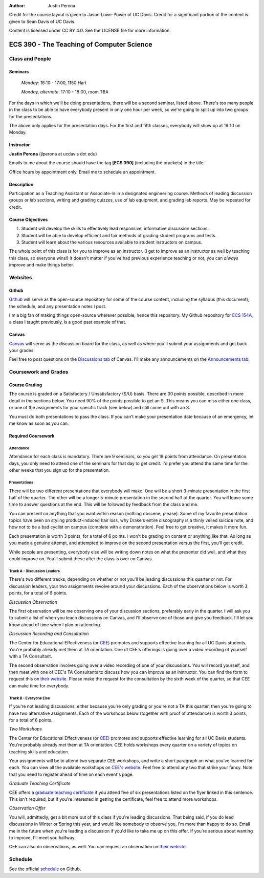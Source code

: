 :Author: Justin Perona

Credit for the course layout is given to Jason Lowe-Power of UC Davis.
Credit for a significant portion of the content is given to Sean Davis of UC Davis.

Content is licensed under CC BY 4.0.
See the LICENSE file for more information.

.. _Canvas: https://canvas.ucdavis.edu/courses/252992
.. _Github: https://github.com/jlperona-teaching/ecs390-fall18
.. _schedule: https://github.com/jlperona-teaching/ecs390-fall18/blob/master/syllabus/schedule.csv
.. _CEE: https://cee.ucdavis.edu/

==========================================
ECS 390 - The Teaching of Computer Science
==========================================

Class and People
----------------

Seminars
~~~~~~~~

    *Monday*: 16:10 - 17:00, 1150 Hart

    *Monday, alternate*: 17:10 - 18:00, room TBA

For the days in which we'll be doing presentations, there will be a second seminar, listed above.
There's too many people in the class to be able to have everybody present in only one hour per week, so we're going to split up into two groups for the presentations.

The above only applies for the presentation days.
For the first and fifth classes, everybody will show up at 16:10 on Monday.

Instructor
~~~~~~~~~~

**Justin Perona** (jlperona at ucdavis dot edu)

Emails to me about the course should have the tag **[ECS 390]** (including the brackets) in the title.

Office hours by appointment only.
Email me to schedule an appointment.

Description
~~~~~~~~~~~

Participation as a Teaching Assistant or Associate-In in a designated engineering course.
Methods of leading discussion groups or lab sections, writing and grading quizzes, use of lab equipment, and grading lab reports.
May be repeated for credit.

Course Objectives
~~~~~~~~~~~~~~~~~

1. Student will develop the skills to effectively lead responsive, informative discussion sections.
2. Student will be able to develop efficient and fair methods of grading student programs and tests.
3. Student will learn about the various resources available to student instructors on campus.

The whole point of this class is for you to improve as an instructor.
(I get to improve as an instructor as well by teaching this class, so everyone wins!)
It doesn't matter if you've had previous experience teaching or not, you can *always* improve and make things better.

Websites
--------

Github
~~~~~~

Github_ will serve as the open-source repository for some of the course content, including the syllabus (this document), the schedule, and any presentation notes I post.

I'm a big fan of making things open-source wherever possible, hence this repository.
My Github repository for `ECS 154A`_, a class I taught previously, is a good past example of that.

.. _ECS 154A: https://github.com/jlperona-teaching/ecs154a-ssii18

Canvas
~~~~~~

Canvas_ will serve as the discussion board for the class, as well as where you'll submit your assignments and get back your grades.

Feel free to post questions on the `Discussions tab`_ of Canvas.
I'll make any announcements on the `Announcements tab`_.

.. _Discussions tab: https://canvas.ucdavis.edu/courses/252992/discussion_topics
.. _Announcements tab: https://canvas.ucdavis.edu/courses/252992/announcements

Coursework and Grades
---------------------

Course Grading
~~~~~~~~~~~~~~

The course is graded on a Satisfactory / Unsatisfactory (S/U) basis.
There are 30 points possible, described in more detail in the sections below.
You need 90% of the points possible to get an S.
This means you can miss either one class, or one of the assignments for your specific track (see below) and still come out with an S.

You must do both presentations to pass the class.
If you can't make your presentation date because of an emergency, let me know as soon as you can.

Required Coursework
~~~~~~~~~~~~~~~~~~~

Attendance
""""""""""

Attendance for each class is mandatory.
There are 9 seminars, so you get 18 points from attendance.
On presentation days, you only need to attend one of the seminars for that day to get credit.
I'd prefer you attend the same time for the other weeks that you sign up for the presentation.

Presentations
"""""""""""""

There will be two different presentations that everybody will make.
One will be a short 3-minute presentation in the first half of the quarter.
The other will be a longer 5-minute presentation in the second half of the quarter.
You will leave some time to answer questions at the end.
This will be followed by feedback from the class and me.

You can present on anything that you want within reason (nothing obscene, please).
Some of my favorite presentation topics have been on styling product-induced hair loss, why Drake's entire discography is a thinly veiled suicide note, and how not to be a bad cyclist on campus (complete with a demonstration).
Feel free to get creative, it makes it more fun.

Each presentation is worth 3 points, for a total of 6 points.
I won't be grading on content or anything like that.
As long as you made a genuine attempt, and attempted to improve on the second presentation versus the first, you'll get credit.

While people are presenting, everybody else will be writing down notes on what the presenter did well, and what they could improve on.
You'll submit these after the class is over on Canvas.

Track A - Discussion Leaders
""""""""""""""""""""""""""""

There's two different tracks, depending on whether or not you'll be leading discussions this quarter or not.
For discussion leaders, your two assignments revolve around your discussions.
Each of the observations below is worth 3 points, for a total of 6 points.

*Discussion Observation*

The first observation will be me observing one of your discussion sections, preferably early in the quarter.
I will ask you to submit a list of when you teach discussions on Canvas, and I'll observe one of those and give you feedback.
I'll let you know ahead of time when I plan on attending.

*Discussion Recording and Consultation*

The Center for Educational Effectiveness (or CEE_) promotes and supports effective learning for all UC Davis students.
You're probably already met them at TA orientation.
One of CEE's offerings is going over a video recording of yourself with a TA Consultant.

The second observation involves going over a video recording of one of your discussions.
You will record yourself, and then meet with one of CEE's TA Consultants to discuss how you can improve as an instructor.
You can find the form to request this on `their website`_.
Please make the request for the consultation by the sixth week of the quarter, so that CEE can make time for everybody.

Track B - Everyone Else
"""""""""""""""""""""""

If you're not leading discussions, either because you're only grading or you're not a TA this quarter, then you're going to have two alternative assignments.
Each of the workshops below (together with proof of attendance) is worth 3 points, for a total of 6 points.

*Two Workshops*

The Center for Educational Effectiveness (or CEE_) promotes and supports effective learning for all UC Davis students.
You're probably already met them at TA orientation.
CEE holds workshops every quarter on a variety of topics on teaching skills and education.

Your assignments will be to attend two separate CEE workshops, and write a short paragraph on what you've learned for each.
You can view all the available workshops on `CEE's website`_.
Feel free to attend any two that strike your fancy.
Note that you need to register ahead of time on each event's page.

*Graduate Teaching Certificate*

CEE offers a `graduate teaching certificate`_ if you attend five of six presentations listed on the flyer linked in this sentence.
This isn't required, but if you're interested in getting the certificate, feel free to attend more workshops.

*Observation Offer*

You will, admittedly, get a bit more out of this class if you're leading discussions.
That being said, if you do lead discussions in Winter or Spring this year, and would like somebody to observe you, I'm more than happy to do so.
Email me in the future when you're leading a discussion if you'd like to take me up on this offer.
If you're serious about wanting to improve, I'll meet you halfway.

CEE can also do observations, as well.
You can request an observation on `their website`_.

.. _`CEE's website`: https://cee.ucdavis.edu/workshops
.. _`graduate teaching certificate`: https://cee.ucdavis.edu/sites/g/files/dgvnsk5371/files/files/page/2018%20Fall%20Grad%20Student%20Workshop%20Flyer.pdf
.. _`their website`: https://cee.ucdavis.edu/learning-and-teaching-consultations

Schedule
--------

See the official schedule_ on Github.
